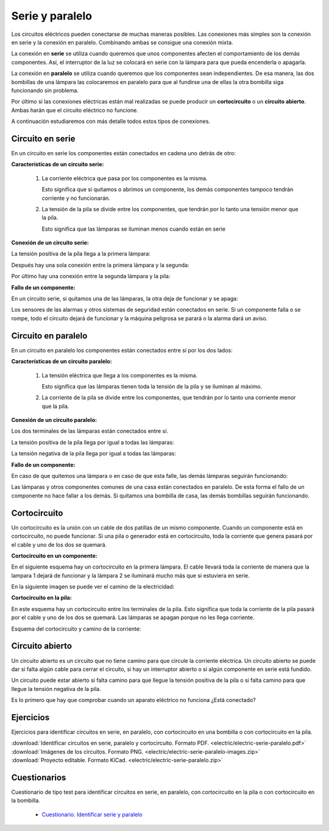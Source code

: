 ﻿
.. _electric-serie-paralelo:

Serie y paralelo
================
Los circuitos eléctricos pueden conectarse de muchas maneras posibles.
Las conexiones más simples son la conexión en serie y la conexión 
en paralelo. Combinando ambas se consigue una conexión mixta.

La conexión en **serie** se utiliza cuando queremos que unos 
componentes afecten el comportamiento de los demás componentes.
Así, el interruptor de la luz se colocará en serie con la lámpara 
para que pueda encenderla o apagarla. 

La conexión en **paralelo** se utiliza cuando queremos que los 
componentes sean independientes. 
De esa manera, las dos bombillas de una lámpara las colocaremos en 
paralelo para que al fundirse una de ellas la otra bombilla siga 
funcionando sin problema.

Por último si las conexiones eléctricas están mal realizadas se puede
producir un **cortocircuito** o un **circuito abierto**. 
Ambas harán que el circuito eléctrico no funcione.

A continuación estudiaremos con más detalle todos estos tipos de 
conexiones.


Circuito en serie
-----------------

En un circuito en serie los componentes están conectados en 
cadena uno detrás de otro:

.. image:: electric/_sources/electric-sch-02a.png
   :width: 236px

**Características de un circuito serie:**
  
  1. La corriente eléctrica que pasa por los componentes es la misma.
      
     Esto significa que si quitamos o abrimos un componente, 
     los demás componentes tampoco tendrán corriente y no funcionarán.
      
  2. La tensión de la pila se divide entre los componentes, 
     que tendrán por lo tanto una tensión menor que la pila.
  
     Esto significa que las lámparas se iluminan menos cuando están 
     en serie
 
**Conexión de un circuito serie:**

La tensión positiva de la pila llega a la primera lámpara:

.. image:: electric/_sources/electric-sch-02b.png
   :width: 236px

Después hay una sola conexión entre la primera lámpara y la segunda:

.. image:: electric/_sources/electric-sch-02c.png
   :width: 236px

Por último hay una conexión entre la segunda lámpara y la pila:

.. image:: electric/_sources/electric-sch-02d.png
   :width: 236px

**Fallo de un componente:**


En un circuito serie, si quitamos una de las lámparas, 
la otra deja de funcionar y se apaga:

.. image:: electric/_sources/electric-sch-02e.png
   :width: 236px

Los sensores de las alarmas y otros sistemas de seguridad
están conectados en serie. Si un componente falla o se rompe,
todo el circuito dejará de funcionar y la máquina peligrosa se 
parará o la alarma dará un aviso.


Circuito en paralelo
--------------------

En un circuito en paralelo los componentes están conectados entre
sí por los dos lados:

.. image:: electric/_sources/electric-sch-01a.png
   :width: 302px
   
   
**Características de un circuito paralelo:**

  1. La tensión eléctrica que llega a los componentes es la misma.
      
     Esto significa que las lámparas tienen toda la tensión
     de la pila y se iluminan al máximo.
      
  2. La corriente de la pila se divide entre los componentes, 
     que tendrán por lo tanto una corriente menor que la pila.


**Conexión de un circuito paralelo:**

Los dos terminales de las lámparas están conectados entre sí.

La tensión positiva de la pila llega por igual a todas las lámparas:

.. image:: electric/_sources/electric-sch-01b.png
   :width: 302px

La tensión negativa de la pila llega por igual a todas las lámparas:

.. image:: electric/_sources/electric-sch-01c.png
   :width: 302px


**Fallo de un componente:**

En caso de que quitemos una lámpara o en caso de que esta falle,
las demás lámparas seguirán funcionando:
 
.. image:: electric/_sources/electric-sch-01d.png
   :width: 302px

Las lámparas y otros componentes comunes de una casa están conectados 
en paralelo. De esta forma el fallo de un componente no hace fallar 
a los demás. Si quitamos una bombilla de casa, las demás bombillas 
seguirán funcionando.


Cortocircuito
-------------
Un cortocircuito es la unión con un cable de dos patillas de un 
mismo componente. Cuando un componente está en cortocircuito, no
puede funcionar. Si una pila o generador está en cortocircuito,
toda la corriente que genera pasará por el cable y uno de los dos
se quemará.

**Cortocircuito en un componente:**

En el siguiente esquema hay un cortocircuito en la primera 
lámpara. El cable llevará toda la corriente de manera 
que la lampara 1 dejará de funcionar y la lámpara 2 se iluminará
mucho más que si estuviera en serie.

.. image:: electric/_sources/electric-sch-02a.png
   :width: 236px
   
.. image:: electric/_sources/electric-sch-03a.png
   :width: 236px

En la siguiente imagen se puede ver el camino de la electricidad:

.. image:: electric/_sources/electric-sch-03b.png
   :width: 236px


**Cortocircuito en la pila:**

En este esquema hay un cortocircuito entre los terminales de la
pila. Esto significa que toda la corriente de la pila pasará por
el cable y uno de los dos se quemará. Las lámparas se apagan
porque no les llega corriente.

Esquema del cortocircuito y camino de la corriente:

.. image:: electric/_sources/electric-sch-03c.png
   :width: 236px

.. image:: electric/_sources/electric-sch-03d.png
   :width: 236px


Circuito abierto
----------------
Un circuito abierto es un circuito que no tiene camino para que
circule la corriente eléctrica. Un circuito abierto se puede dar 
si falta algún cable para cerrar el circuito, si hay un interruptor 
abierto o si algún componente en serie está fundido.

Un circuito puede estar abierto si falta camino para que llegue
la tensión positiva de la pila o si falta camino para que llegue la 
tensión negativa de la pila.

.. image:: electric/_sources/electric-sch-04a.png
   :width: 246px

.. image:: electric/_sources/electric-sch-04b.png
   :width: 246px

Es lo primero que hay que comprobar cuando un aparato eléctrico no 
funciona ¿Está conectado?


Ejercicios
----------
Ejercicios para identificar circuitos en serie, 
en paralelo, con cortocircuito en una bombilla o 
con cortocircuito en la pila.

.. image:: electric/_images/electric-serie-paralelo-logo.png
   :width: 540px
   :target: ../_downloads/electric-serie-paralelo.pdf

|  :download:`Identificar circuitos en serie, paralelo y
   cortocircuito. Formato PDF.
   <electric/electric-serie-paralelo.pdf>`
|  :download:`Imágenes de los circuitos. Formato PNG.
   <electric/electric-serie-paralelo-images.zip>`
|  :download:`Proyecto editable. Formato KiCad.
   <electric/electric-serie-paralelo.zip>`


Cuestionarios
-------------
Cuestionario de tipo test para identificar circuitos en serie,
en paralelo, con cortocircuito en la pila o con cortocircuito en la bombilla.

  * `Cuestionario. Identificar serie y paralelo 
    <https://www.picuino.com/test/es-electric-series-parallel-identify.html>`__

